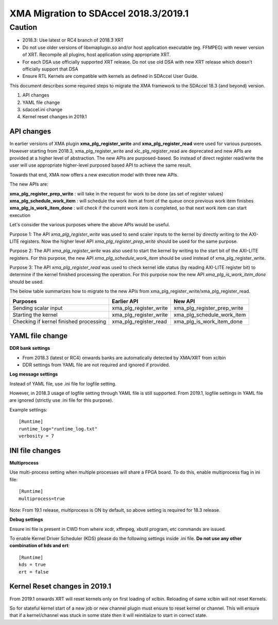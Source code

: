 XMA Migration to SDAccel 2018.3/2019.1
--------------------------------------

Caution
~~~~~~~~~~~~~~~~~~~~~~~~~~~~~
* 2018.3: Use latest or RC4 branch of 2018.3 XRT
* Do not use older versions of libxmaplugin.so and/or host application executable (eg. FFMPEG) with newer version of XRT. Recompile all plugins, host application using appropriate XRT.
* For each DSA use officially supported XRT release. Do not use old DSA with new XRT release which doesn't officially support that DSA
* Ensure RTL Kernels are compatible with kernels as defined in SDAccel User Guide. 

This document describes some required steps to migrate the XMA framework to the SDAccel 18.3 (and beyond) version.

1. API changes
2. YAML file change
3. sdaccel.ini change
4. Kernel reset changes in 2019.1


API changes
...........

In earlier versions of XMA plugin **xma_plg_register_write** and **xma_plg_register_read** were used for various purposes. However starting from 2018.3, xma_plg_register_write and xlc_plg_register_read are deprecated and new APIs are provided at a higher level of abstraction. The new APIs are purposed-based. So instead of direct register read/write the user will use appropriate higher-level purposed based API to achieve the same result.

Towards that end, XMA now offers a new execution model with three new APIs.

The new APIs are:

**xma_plg_register_prep_write** : will take in the request for work to be done (as set of register values) 
**xma_plg_schedule_work_item** : will schedule the work item at front of the queue once previous work item finishes
**xma_plg_is_work_item_done** : will check if the current work item is completed, so that next work item can start execution

Let's consider the various purposes where the above APIs would be useful.

Purpose 1:
The API *xma_plg_register_write* was used to send scaler inputs to the kernel by directly writing to the AXI-LITE registers. Now the higher level API *xma_plg_register_prep_write* should be used for the same purpose.

Purpose 2:
The API *xma_plg_register_write* was also used to start the kernel by writing to the start bit of the AXI-LITE registers. For this purpose, the new API *xma_plg_schedule_work_item* should be used instead of xma_plg_register_write.

Purpose 3:
The API *xma_plg_register_read* was used to check kernel idle status (by reading AXI-LITE register bit) to determine if the kernel finished processing the operation. For this purpose now the new API *xma_plg_is_work_item_done* should be used.



The below table summarizes how to migrate to the new APIs from xma_plg_register_write/xma_plg_register_read.

+----------------------------------------+-------------------------+------------------------------+
| Purposes                               |  Earlier API            |  New API                     |
+========================================+=========================+==============================+
| Sending scalar input                   | xma_plg_register_write  |  xma_plg_register_prep_write |
+----------------------------------------+-------------------------+------------------------------+
| Starting the kernel                    | xma_plg_register_write  |  xma_plg_schedule_work_item  |
+----------------------------------------+-------------------------+------------------------------+
| Checking if kernel finished processing | xma_plg_register_read   | xma_plg_is_work_item_done    |
+----------------------------------------+-------------------------+------------------------------+


YAML file change
................

**DDR bank settings**

* From 2018.3 (latest or RC4) onwards banks are automatically detected by XMA/XRT from xclbin
   
* DDR settings from YAML file are not required and ignored if provided. 

**Log message settings**

Instead of YAML file, use .ini file for logfile setting. 

However, in 2018.3 usage of logfile setting through YAML file is still supported. From 2019.1, logfile settings in YAML file are ignored (strictly use .ini file for this purpose). 

Example settings::
    
    [Runtime]
    runtime_log="runtime_log.txt" 
    verbosity = 7  
     

INI file changes
................

**Multiprocess** 

Use multi-process setting when multiple processes will share a FPGA board. To do this, enable multiprocess flag in ini file::

  [Runtime]
  multiprocess=true

Note: From 19.1 release, multiprocess is ON by default, so above setting is required for 18.3 release.

**Debug settings**

Ensure ini file is present in CWD from where xcdr, xffmpeg, xbutil program, etc commands are issued.

To enable Kernel Driver Scheduler (KDS) please do the following settings inside .ini file. **Do not use any other combination of kds and ert**::  

    [Runtime]
    kds = true 
    ert = false

Kernel Reset changes in 2019.1
..............................
From 2019.1 onwards XRT will reset kernels only on first loading of xclbin. Reloading of same xclbin will not reset Kernels.

So for stateful kernel start of a new job or new channel plugin must ensure to reset kernel or channel. This will ensure that if a kernel/channel was stuck in some state then it will reinitialize to start in correct state.
